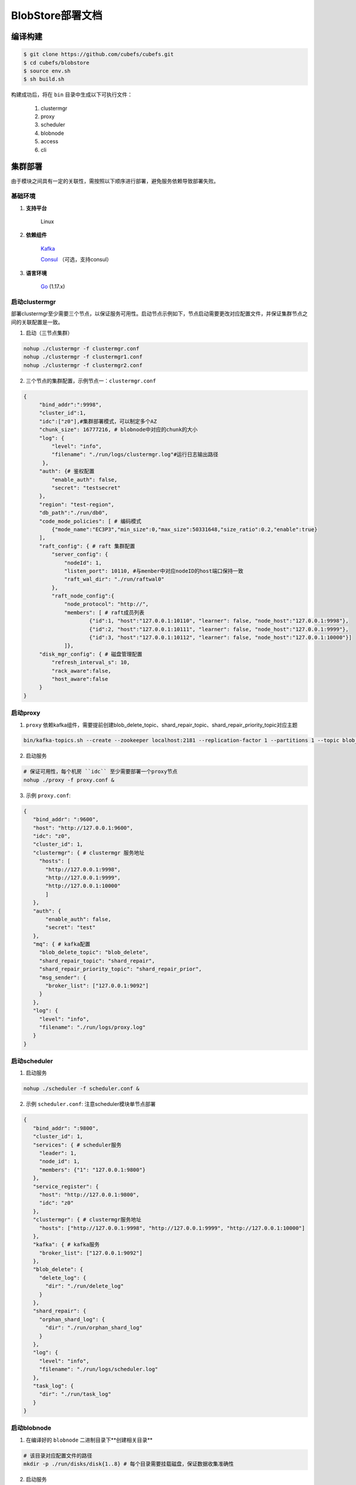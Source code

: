 BlobStore部署文档
=================


编译构建
--------

.. code-block:: bash

   $ git clone https://github.com/cubefs/cubefs.git
   $ cd cubefs/blobstore
   $ source env.sh
   $ sh build.sh

构建成功后，将在 ``bin`` 目录中生成以下可执行文件：

    1. clustermgr
    2. proxy
    3. scheduler
    4. blobnode
    5. access
    6. cli

集群部署
--------

由于模块之间具有一定的关联性，需按照以下顺序进行部署，避免服务依赖导致部署失败。

基础环境
::::::::

1. **支持平台**

    Linux

2. **依赖组件**

    `Kafka <https://kafka.apache.org/documentation/#basic_ops>`_

    `Consul <https://learn.hashicorp.com/tutorials/consul/get-started-install?in=consul/getting-started>`_ （可选，支持consul）

3. **语言环境**

    `Go <https://go.dev/>`_ (1.17.x)

启动clustermgr
::::::::::::::

部署clustermgr至少需要三个节点，以保证服务可用性。启动节点示例如下，节点启动需要更改对应配置文件，并保证集群节点之间的关联配置是一致。

1. 启动（三节点集群）

.. code-block:: bash

   nohup ./clustermgr -f clustermgr.conf
   nohup ./clustermgr -f clustermgr1.conf
   nohup ./clustermgr -f clustermgr2.conf

2. 三个节点的集群配置，示例节点一：``clustermgr.conf``

.. code-block:: json

   {
        "bind_addr":":9998",
        "cluster_id":1,
        "idc":["z0"],#集群部署模式，可以制定多个AZ
        "chunk_size": 16777216, # blobnode中对应的chunk的大小
        "log": {
            "level": "info",
            "filename": "./run/logs/clustermgr.log"#运行日志输出路径
         },
        "auth": {# 鉴权配置
            "enable_auth": false,
            "secret": "testsecret"
        },
        "region": "test-region",
        "db_path":"./run/db0",
        "code_mode_policies": [ # 编码模式
            {"mode_name":"EC3P3","min_size":0,"max_size":50331648,"size_ratio":0.2,"enable":true}
        ],
        "raft_config": { # raft 集群配置
            "server_config": {
                "nodeId": 1,
                "listen_port": 10110, #与menber中对应nodeID的host端口保持一致
                "raft_wal_dir": "./run/raftwal0"
            },
            "raft_node_config":{
                "node_protocol": "http://",
                "members": [ # raft成员列表
                        {"id":1, "host":"127.0.0.1:10110", "learner": false, "node_host":"127.0.0.1:9998"},
                        {"id":2, "host":"127.0.0.1:10111", "learner": false, "node_host":"127.0.0.1:9999"},
                        {"id":3, "host":"127.0.0.1:10112", "learner": false, "node_host":"127.0.0.1:10000"}]
                ]},
        "disk_mgr_config": { # 磁盘管理配置
            "refresh_interval_s": 10,
            "rack_aware":false,
            "host_aware":false
        }
   }

启动proxy
::::::::::::

1. ``proxy`` 依赖kafka组件，需要提前创建blob_delete_topic、shard_repair_topic、shard_repair_priority_topic对应主题

.. code-block:: bash

    bin/kafka-topics.sh --create --zookeeper localhost:2181 --replication-factor 1 --partitions 1 --topic blob_delete shard_repair shard_repair_priority


2. 启动服务

.. code-block:: bash

    # 保证可用性，每个机房 ``idc`` 至少需要部署一个proxy节点
    nohup ./proxy -f proxy.conf &

3. 示例 ``proxy.conf``:

.. code-block:: json

   {
      "bind_addr": ":9600",
      "host": "http://127.0.0.1:9600",
      "idc": "z0",
      "cluster_id": 1,
      "clustermgr": { # clustermgr 服务地址
        "hosts": [
          "http://127.0.0.1:9998",
          "http://127.0.0.1:9999",
          "http://127.0.0.1:10000"
          ]
      },
      "auth": {
          "enable_auth": false,
          "secret": "test"
      },
      "mq": { # kafka配置
        "blob_delete_topic": "blob_delete",
        "shard_repair_topic": "shard_repair",
        "shard_repair_priority_topic": "shard_repair_prior",
        "msg_sender": {
          "broker_list": ["127.0.0.1:9092"]
        }
      },
      "log": {
        "level": "info",
        "filename": "./run/logs/proxy.log"
      }
   }

启动scheduler
:::::::::::::

1. 启动服务

.. code-block:: bash

   nohup ./scheduler -f scheduler.conf &

2. 示例 ``scheduler.conf``: 注意scheduler模块单节点部署

.. code-block:: json

   {
      "bind_addr": ":9800",
      "cluster_id": 1,
      "services": { # scheduler服务
        "leader": 1,
        "node_id": 1,
        "members": {"1": "127.0.0.1:9800"}
      },
      "service_register": {
        "host": "http://127.0.0.1:9800",
        "idc": "z0"
      },
      "clustermgr": { # clustermgr服务地址
        "hosts": ["http://127.0.0.1:9998", "http://127.0.0.1:9999", "http://127.0.0.1:10000"]
      },
      "kafka": { # kafka服务
        "broker_list": ["127.0.0.1:9092"]
      },
      "blob_delete": {
        "delete_log": {
          "dir": "./run/delete_log"
        }
      },
      "shard_repair": {
        "orphan_shard_log": {
          "dir": "./run/orphan_shard_log"
        }
      },
      "log": {
        "level": "info",
        "filename": "./run/logs/scheduler.log"
      },
      "task_log": {
        "dir": "./run/task_log"
      }
   }

启动blobnode
:::::::::::

1. 在编译好的 ``blobnode`` 二进制目录下**创建相关目录**

.. code-block:: bash

    # 该目录对应配置文件的路径
    mkdir -p ./run/disks/disk{1..8} # 每个目录需要挂载磁盘，保证数据收集准确性

2. 启动服务

.. code-block:: bash

   nohup ./blobnode -f blobnode.conf

3. 示例 ``blobnode.conf``:

.. code-block:: json

   {
      "bind_addr": ":8899",
      "cluster_id": 1,
      "idc": "z0",
      "rack": "testrack",
      "host": "http://127.0.0.1:8899",
      "dropped_bid_record": {
        "dir": "./run/logs/blobnode_dropped"
      },
      "disks": [
        {
          "path": "./run/disks/disk1",
          "auto_format": true,
          "max_chunks": 1024 # chunk大小以clustermgr配置中的定义为准
        },
        {
          "path": "./run/disks/disk2",
          "auto_format": true,
          "max_chunks": 1024
        },
        {
          "path": "./run/disks/disk3",
          "auto_format": true,
          "max_chunks": 1024
        },
        {
          "path": "./run/disks/disk4",
          "auto_format": true,
          "max_chunks": 1024
        },
        {
          "path": "./run/disks/disk5",
          "auto_format": true,
          "max_chunks": 1024
        },
        {
          "path": "./run/disks/disk6",
          "auto_format": true,
          "max_chunks": 1024
        },
        {
          "path": "./run/disks/disk7",
          "auto_format": true,
          "max_chunks": 1024
        },
        {
          "path": "./run/disks/disk8",
          "auto_format": true,
          "max_chunks": 1024
        }
      ],
      "clustermgr": {
        "hosts": [
          "http://127.0.0.1:9998",
          "http://127.0.0.1:9999",
          "http://127.0.0.1:10000"
        ]
      },
      "disk_config":{
        "disk_reserved_space_B":1
      },
      "log": {
        "level": "info",
        "filename": "./run/logs/blobnode.log"
      }
   }

启动access
::::::::::

1. 启动服务

.. code-block:: bash

   # access模块为无状态单节点部署
   nohup ./access -f access.conf

2. 示例 ``access.conf``:

.. code-block:: json

   {
        "bind_addr": ":9500", # 服务端口
        "log": {
            "level": "info",
            "filename": "./run/logs/access.log"
         },
        "stream": {
            "idc": "z0",
            "cluster_config": {
                "region": "test-region",
                "clusters":[
                    {"cluster_id":1,"hosts":["http://127.0.0.1:9998","http://127.0.0.1:9999","http://127.0.0.1:10000"]}]
            }
        }
   }

配置说明
:::::::::

1. clustermgr
    1) code_mode_policies(编码模式策略)
    示例:

    .. code-block:: json

        {
           "code_mode" : "EC3P3" # 具体策略方案，详见附录
           "min_size" : 0 # 最小上传对象大小为0
           "max_size" : 1024 # 最大上传对象大小为1024
           "size_ratio" : 1 # 不同策略的存储空间比列
           "enable" : true # 是否启用这个策略,ture代表启用，false不启用
        }


集群验证
--------

启动CLI
:::::::

在集群中任一台机器启动命令行工具 ``cli`` 后，设置access访问地址即可。

.. code-block:: bash

   $> cd ./blobstore
   $>./bin/cli -c cli/cli/cli.conf # 采用默认配置启动cli 工具进入命令行

验证
::::

.. code-block:: bash

   # 上传文件，成功后会返回一个location，（-d 参数为文件实际内容）
   $> access put -v -d "test -data-"
   # 返回结果
   #"code_mode":11是clustermgr配置文件中制定的编码模式，11就是EC3P3编码模式
   {"cluster_id":1,"code_mode":10,"size":11,"blob_size":8388608,"crc":2359314771,"blobs":[{"min_bid":1844899,"vid":158458,"count":1}]}

   # 下载文件，用上述得到的location作为参数（-l），即可下载文件内容
   $> access get -v -l '{"cluster_id":1,"code_mode":10,"size":11,"blob_size":8388608,"crc":2359314771,"blobs":[{"min_bid":1844899,"vid":158458,"count":1}]}'

   # 删除文件，用上述location作为参数（-l）；删除文件需要手动确认
   $> access del -v -l '{"cluster_id":1,"code_mode":10,"size":11,"blob_size":8388608,"crc":2359314771,"blobs":[{"min_bid":1844899,"vid":158458,"count":1}]}'


部署提示
--------

1. 对于clustermgr和blobnode部署失败后，重新部署需清理残留数据，避免注册盘失败或者数据显示错误，命令如下：

.. code-block:: bash

   # blobnode示例
   rm -f -r ./run/disks/disk*/.*
   rm -f -r ./run/disks/disk*/*

   # clustermgr示例
   rm -f -r /tmp/raftdb0
   rm -f -r /tmp/volumedb0
   rm -f -r /tmp/clustermgr
   rm -f -r /tmp/normaldb0
   rm -f -r /tmp/normalwal0

2. 所有模块部署成功后，上传验证需要延缓一段时间，等待创建卷成功。

单机部署
------

一、物理机部署
:::::::::::

blobstore支持单机部署，运行一键启动命令即可，当显示有start blobstore service successfully便表示部署成功，具体操作如下：

.. code-block:: bash

    $> cd blobstore
    $> ./run.sh
    ...
    start blobstore service successfully, wait minutes for internal state preparation
    $>

二、容器部署
:::::::::::

blobstore支持以下docker镜像部署方式：

1. 远端拉取构建【``推荐``】

.. code-block:: bash

    $> docker pull cubefs/cubefs:blobstore-v3.2.0 # 拉取镜像
    $> docker run cubefs/cubefs:blobstore-v3.2.0 # 运行镜像
    $> docker container ls # 查看运行中的容器
       CONTAINER ID        IMAGE                                  COMMAND                  CREATED             STATUS              PORTS               NAMES
       76100321156b        blobstore:v3.2.0                       "/bin/sh -c /apps/..."   4 minutes ago       Up 4 minutes                            thirsty_kare
    $> docker exec -it thirsty_kare /bin/bash # 进入容器


2. 本地脚本编译构建

  小提示：整个初始编译过程可能需要些时间

.. code-block:: bash

    $> cd blobstore
    $> ./run_docker.sh -b # 编译构建
    &> Successfully built 0b29fda1cd22
       Successfully tagged blobstore:v3.2.0
    $> ./run_docker.sh -r # 运行镜像
    $> ... # 后续步骤同1

cli工具使用

   小提示: cli 是为 blobstore 提供的交互式命令行管理工具, 配置 cli 后能够更方便地使用, 用 help 可以查看帮助信息

.. code-block:: bash

   $> ./bin/cli -c conf/cli.conf


附录
-----

1. 编码策略

.. csv-table:: 常用策略表
   :header: "类别", "描述"

   "EC15P12", "{N: 15, M: 12, L: 0, AZCount: 3, PutQuorum: 24, GetQuorum: 0, MinShardSize: 2048}"
   "EC6P6", "{N: 06, M: 06, L: 0, AZCount: 3, PutQuorum: 11, GetQuorum: 0, MinShardSize: 2048}"
   "EC16P20L2", "{N: 16, M: 20, L: 2, AZCount: 2, PutQuorum: 34, GetQuorum: 0, MinShardSize: 2048}"
   "EC6P10L2", "{N: 06, M: 10, L: 2, AZCount: 2, PutQuorum: 14, GetQuorum: 0, MinShardSize: 2048}"
   "EC12P4", "{N: 12, M: 04, L: 0, AZCount: 1, PutQuorum: 15, GetQuorum: 0, MinShardSize: 2048}"
   "EC3P3", "{N: 6, M: 3, L: 3, AZCount: 3, PutQuorum: 9, GetQuorum: 0, MinShardSize: 2048}"

*其中N: 数据块数量, M: 校验块数量, L: 本地校验块数量, AZCount: AZ数量,  PutQuorum: (N + M) / AZCount + N <= PutQuorum <= M + N， MinShardSize: 最小shard大小,将数据连续填充到 0-N 分片中，如果数据大小小于 MinShardSize*N，则与零字节对齐*，详见
`代码 <https://github.com/cubefs/cubefs/blob/release-3.2.0/blobstore/common/codemode/codemode.go>`_
。